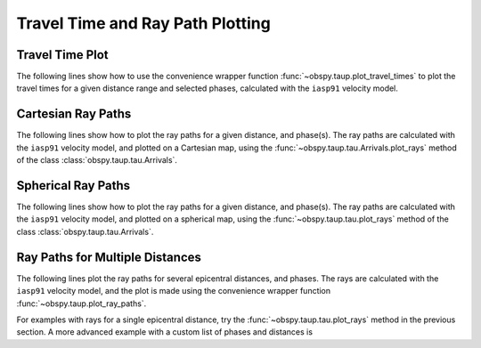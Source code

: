 =================================
Travel Time and Ray Path Plotting
=================================

Travel Time Plot
----------------

The following lines show how to use the convenience wrapper function
:func:`~obspy.taup.plot_travel_times` to plot the travel times for a
given distance range and selected phases, calculated with the
``iasp91`` velocity model.

.. plot:: tutorial/code_snippets/plot_travel_times.py
   :include-source:

Cartesian Ray Paths
-------------------

The following lines show how to plot the ray paths for a given
distance, and phase(s). The ray paths are calculated with the ``iasp91``
velocity model, and plotted on a Cartesian map, using the
:func:`~obspy.taup.tau.Arrivals.plot_rays` method of the class
:class:`obspy.taup.tau.Arrivals`.

.. plot:: tutorial/code_snippets/travel_time_cartesian_raypath.py
   :include-source:

Spherical Ray Paths
-------------------

The following lines show how to plot the ray paths for a given
distance, and phase(s). The ray paths are calculated with the
``iasp91`` velocity model, and plotted on a spherical map, using the
:func:`~obspy.taup.tau.plot_rays` method of the class
:class:`obspy.taup.tau.Arrivals`.

.. plot:: tutorial/code_snippets/travel_time_spherical_raypath.py
   :include-source:

Ray Paths for Multiple Distances
--------------------------------

The following lines plot the ray paths for several epicentral
distances, and phases. The rays are calculated with the ``iasp91``
velocity model, and the plot is made using the convenience wrapper
function :func:`~obspy.taup.plot_ray_paths`.

.. plot:: tutorial/code_snippets/plot_ray_paths.py
   :include-source:

For examples with rays for a single epicentral distance, try the
:func:`~obspy.taup.tau.plot_rays` method in the previous section.  A
more advanced example with a custom list of phases and distances is

.. plot:: tutorial/code_snippets/travel_time_body_waves.py
   :include-source:
